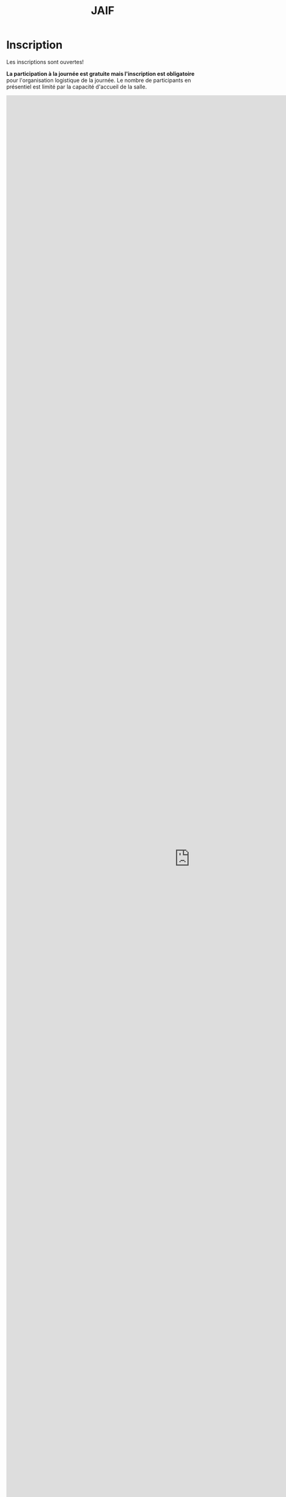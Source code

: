 #+STARTUP: showall
#+OPTIONS: toc:nil
#+title: JAIF

* Inscription

Les inscriptions sont ouvertes!

*La participation à la journée est gratuite mais l'inscription est
obligatoire* pour l'organisation logistique de la journée.  Le nombre
de participants en présentiel est limité par la capacité d'accueil de
la salle.


#+begin_export html
<iframe src="https://framaforms.org/jaif-2022-1663147789" width="100%" frameborder="0" style="overflow: hidden; height: 100%; position: absolute;"></iframe>
#+end_export
# <iframe src="https://framaforms.org/jaif-2022-1663147789" width="100%" height="1600" style="border:none"></iframe>

# *[2022-09-14 mar.] Les inscriptions sont closes pour la participation
# en présentiel.* *Vous pouvez toujours vous inscrire pour une
# participation à distance* : nous enverrons par mail les informations
# de connexion quelques heures avant le début de la journée.

# Le formulaire d'inscription est disponible
# [[https://framaforms.org/jaif-2022-1625215643][à cette adresse.]]

# *Si vous ne pouvez plus participer après inscription*, merci de
# [[https://framaforms.org/jaif-2022-1625215643][modifier votre inscription]]
# ou de nous en faire part par mail.
# Ceci nous permettra de mieux calibrer la logistique de la journée.


# [2020-09-22 mar.]
# *Les inscriptions sont closes.  Contactez le comité de programme.*


# # [[https://framaforms.org/jaif-2020-inscription-1579194393][Pour vous inscrire, complétez le formulaire à cette adresse]].

# # *Si vous ne pouvez plus participer après inscription, merci de nous en
# # faire part rapidement*.
# # Ceci nous permettra de mieux calibrer la logistique de la journée.




Contact: [[mailto:jaif@saxifrage.saclay.cea.fr?subject=%5Binscription%5D][jaif@saxifrage.saclay.cea.fr]]
